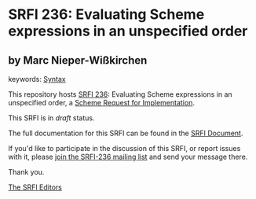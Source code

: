 * SRFI 236: Evaluating Scheme expressions in an unspecified order

** by Marc Nieper-Wißkirchen



keywords: [[https://srfi.schemers.org/?keywords=syntax][Syntax]]

This repository hosts [[https://srfi.schemers.org/srfi-236/][SRFI 236]]: Evaluating Scheme expressions in an unspecified order, a [[https://srfi.schemers.org/][Scheme Request for Implementation]].

This SRFI is in /draft/ status.

The full documentation for this SRFI can be found in the [[https://srfi.schemers.org/srfi-236/srfi-236.html][SRFI Document]].

If you'd like to participate in the discussion of this SRFI, or report issues with it, please [[https://srfi.schemers.org/srfi-236/][join the SRFI-236 mailing list]] and send your message there.

Thank you.


[[mailto:srfi-editors@srfi.schemers.org][The SRFI Editors]]

